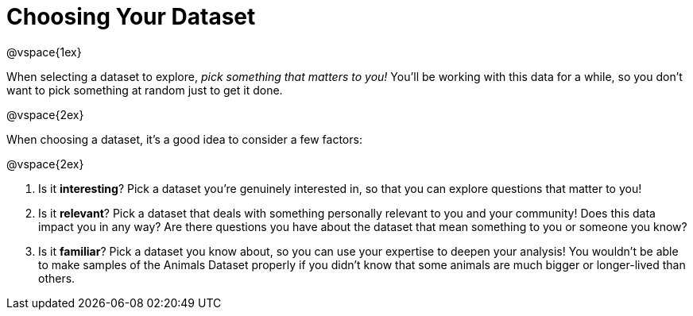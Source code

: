 = Choosing Your Dataset

@vspace{1ex}

When selecting a dataset to explore, _pick something that matters to you!_  You'll be working with this data for a while, so you don't want to pick something at random just to get it done.

@vspace{2ex}

When choosing a dataset, it's a good idea to consider a few factors:

@vspace{2ex}

. Is it *interesting*? Pick a dataset you're genuinely interested in, so that you can explore questions that matter to you!

. Is it *relevant*? Pick a dataset that deals with something personally relevant to you and your community! Does this data impact you in any way? Are there questions you have about the dataset that mean something to you or someone you know?

. Is it *familiar*? Pick a dataset you know about, so you can use your expertise to deepen your analysis! You wouldn't be able to make samples of the Animals Dataset properly if you didn't know that some animals are much bigger or longer-lived than others.
